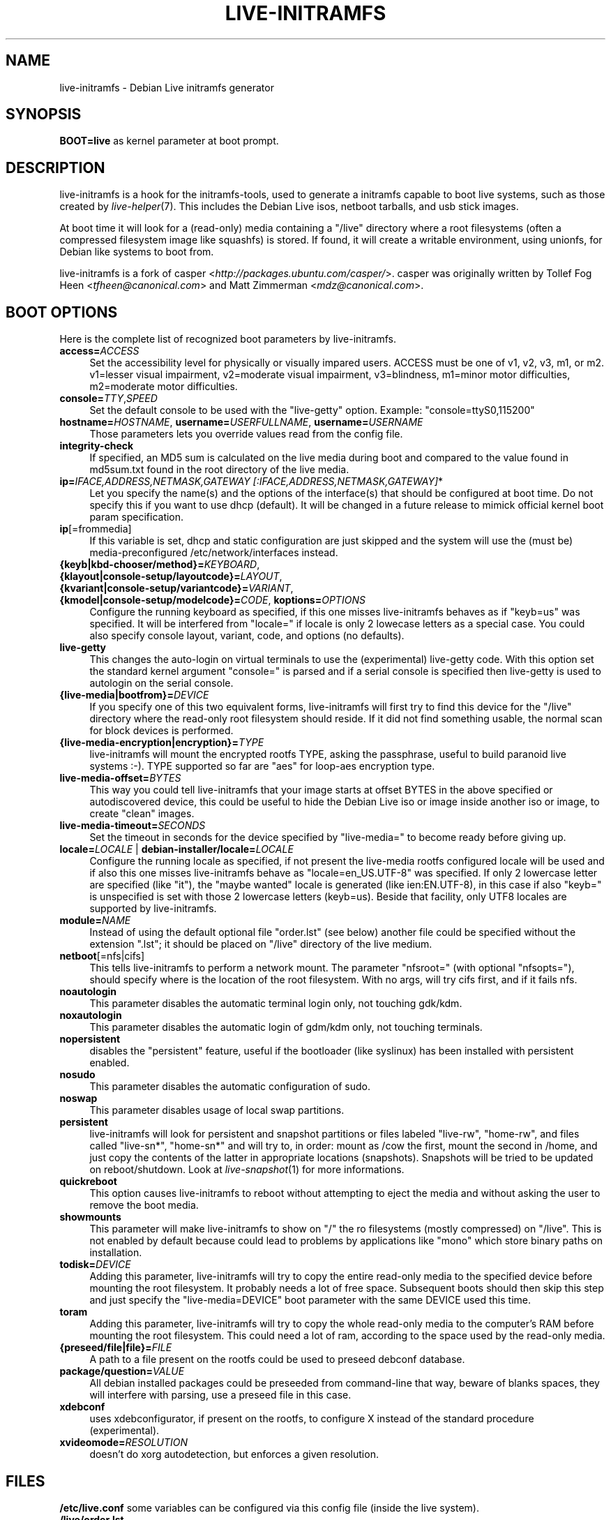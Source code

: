 .TH LIVE\-INITRAMFS 7 "2007\-05\-21" "1.87.4" "live\-initramfs"

.SH NAME
live\-initramfs \- Debian Live initramfs generator

.SH SYNOPSIS
.B BOOT=live
as kernel parameter at boot prompt.

.SH DESCRIPTION
live\-initramfs is a hook for the initramfs\-tools, used to generate a initramfs capable to boot live systems, such as those created by \fIlive\-helper\fR(7). This includes the Debian Live isos, netboot tarballs, and usb stick images.
.PP
At boot time it will look for a (read\-only) media containing a "/live" directory where a root filesystems (often a compressed filesystem image like squashfs) is stored. If found, it will create a writable environment, using unionfs, for Debian like systems to boot from.
.PP
live\-initramfs is a fork of casper <\fIhttp://packages.ubuntu.com/casper/\fR>. casper was originally written by Tollef Fog Heen <\fItfheen@canonical.com\fR> and Matt Zimmerman <\fImdz@canonical.com\fR>.

.SH BOOT OPTIONS
Here is the complete list of recognized boot parameters by live\-initramfs.
.IP "\fBaccess=\fR\fIACCESS\fR" 4
Set the accessibility level for physically or visually impared users. ACCESS must be one of v1, v2, v3, m1, or m2. v1=lesser visual impairment, v2=moderate visual impairment, v3=blindness, m1=minor motor difficulties, m2=moderate motor difficulties.
.IP "\fBconsole=\fR\fITTY\fR,\fISPEED\fR" 4
Set the default console to be used with the "live\-getty" option. Example: "console=ttyS0,115200"
.IP "\fBhostname=\fR\fIHOSTNAME\fR, \fBusername=\fR\fIUSERFULLNAME\fR, \fBusername=\fR\fIUSERNAME\fR"4
Those parameters lets you override values read from the config file.
.IP "\fBintegrity\-check\fR" 4
If specified, an MD5 sum is calculated on the live media during boot and compared to the value found in md5sum.txt found in the root directory of the live media.
.IP "\fBip=\fR\fIIFACE,ADDRESS,NETMASK,GATEWAY [:IFACE,ADDRESS,NETMASK,GATEWAY]\fR*" 4
Let you specify the name(s) and the options of the interface(s) that should be configured at boot time. Do not specify this if you want to use dhcp (default). It will be changed in a future release to mimick official kernel boot param specification.
.IP "\fBip\fR[=frommedia]" 4
If this variable is set, dhcp and static configuration are just skipped and the system will use the (must be) media\-preconfigured /etc/network/interfaces instead.
.IP "\fB{keyb|kbd\-chooser/method}=\fR\fIKEYBOARD\fR, \fB{klayout|console\-setup/layoutcode}=\fR\fILAYOUT\fR, \fB{kvariant|console\-setup/variantcode}=\fR\fIVARIANT\fR, \fB{kmodel|console\-setup/modelcode}=\fR\fICODE\fR, \fBkoptions=\fR\fIOPTIONS\fR" 4
Configure the running keyboard as specified, if this one misses live\-initramfs behaves as if "keyb=us" was specified. It will be interfered from "locale=" if locale is only 2 lowecase letters as a special case. You could also specify console layout, variant, code, and options (no defaults).
.IP "\fBlive\-getty\fR" 4
This changes the auto\-login on virtual terminals to use the (experimental) live\-getty code. With this option set the standard kernel argument "console=" is parsed and if a serial console is specified then live\-getty is used to autologin on the serial console.
.IP "\fB{live\-media|bootfrom}=\fR\fIDEVICE\fR" 4
If you specify one of this two equivalent forms, live\-initramfs will first try to find this device for the "/live" directory where the read\-only root filesystem should reside. If it did not find something usable, the normal scan for block devices is performed.
.IP "\fB{live\-media\-encryption|encryption}=\fR\fITYPE\fR" 4
live\-initramfs will mount the encrypted rootfs TYPE, asking the passphrase, useful to build paranoid live systems :\-). TYPE supported so far are "aes" for loop\-aes encryption type.
.IP "\fBlive\-media\-offset=\fR\fIBYTES\fR" 4
This way you could tell live\-initramfs that your image starts at offset BYTES in the above specified or autodiscovered device, this could be useful to hide the Debian Live iso or image inside another iso or image, to create "clean" images.
.IP "\fBlive\-media\-timeout=\fR\fISECONDS\fR" 4
Set the timeout in seconds for the device specified by "live\-media=" to become ready before giving up.
.IP "\fBlocale=\fR\fILOCALE\fR | \fBdebian\-installer/locale=\fR\fILOCALE\fR" 4
Configure the running locale as specified, if not present the live\-media rootfs configured locale will be used and if also this one misses live\-initramfs behave as "locale=en_US.UTF\-8" was specified. If only 2 lowercase letter are specified (like "it"), the "maybe wanted" locale is generated (like ien:EN.UTF\-8), in this case if also "keyb=" is unspecified is set with those 2 lowercase letters (keyb=us). Beside that facility, only UTF8 locales are supported by live\-initramfs.
.IP "\fBmodule=\fR\fINAME\fR" 4
Instead of using the default optional file "order.lst" (see below) another file could be specified without the extension ".lst"; it should be placed on "/live" directory of the live medium.
.IP "\fBnetboot\fR[=nfs|cifs]" 4
This tells live\-initramfs to perform a network mount. The parameter "nfsroot=" (with optional "nfsopts="), should specify where is the location of the root filesystem.  With no args, will try cifs first, and if it fails nfs.
.IP "\fBnoautologin\fR" 4
This parameter disables the automatic terminal login only, not touching gdk/kdm.
.IP "\fBnoxautologin\fR" 4
This parameter disables the automatic login of gdm/kdm only, not touching terminals.
.IP "\fBnopersistent\fR" 4
disables the "persistent" feature, useful if the bootloader (like syslinux) has been installed with persistent enabled.
.IP "\fBnosudo\fR" 4
This parameter disables the automatic configuration of sudo.
.IP "\fBnoswap\fR" 4
This parameter disables usage of local swap partitions.
.IP "\fBpersistent\fR" 4
live\-initramfs will look for persistent and snapshot partitions or files labeled "live\-rw", "home\-rw", and files called "live\-sn*", "home\-sn*" and will try to, in order: mount as /cow the first, mount the second in /home, and just copy the contents of the latter in appropriate locations (snapshots). Snapshots will be tried to be updated on reboot/shutdown. Look at \fIlive\-snapshot\fR(1) for more informations.
.IP "\fBquickreboot\fR" 4
This option causes live\-initramfs to reboot without attempting to eject the media and without asking the user to remove the boot media.
.IP "\fBshowmounts\fR" 4
This parameter will make live\-initramfs to show on "/" the ro filesystems (mostly compressed) on "/live". This is not enabled by default because could lead to problems by applications like "mono" which store binary paths on installation.
.IP "\fBtodisk=\fR\fIDEVICE" 4
Adding this parameter, live\-initramfs will try to copy the entire read\-only media to the specified device before mounting the root filesystem. It probably needs a lot of free space. Subsequent boots should then skip this step and just specify the "live\-media=DEVICE" boot parameter with the same DEVICE used this time.
.IP "\fBtoram\fR" 4
Adding this parameter, live\-initramfs will try to copy the whole read\-only media to the computer's RAM before mounting the root filesystem. This could need a lot of ram, according to the space used by the read\-only media.
.IP "\fB{preseed/file|file}=\fR\fIFILE\fR" 4
A path to a file present on the rootfs could be used to preseed debconf database.
.IP "\fBpackage/question=\fR\fIVALUE\fR" 4
All debian installed packages could be preseeded from command\-line that way, beware of blanks spaces, they will interfere with parsing, use a preseed file in this case.
.IP "\fBxdebconf\fR" 4
uses xdebconfigurator, if present on the rootfs, to configure X instead of the standard procedure (experimental).
.IP "\fBxvideomode=\fR\fIRESOLUTION\fR" 4
doesn't do xorg autodetection, but enforces a given resolution.

.SH FILES
.B /etc/live.conf
some variables can be configured via this config file (inside the live system).
.TP
.B /live/order.lst
This optional file (inside the live media) contains a list of white\-space or carriage\-return\-separated file names corresponding to disk images in the "/live" directory. If this file exists, only images listed here will be merged into the root unionfs, and they will be loaded in the order listed here. The first entry in this file will be the "lowest" point in the unionfs, and the last file in this list will be on the "top" of the unionfs, directly below /cow.  Without this file, any images in the "/live" directory are loaded in alphanumeric order.

.SH SEE ALSO
\fIlive\-snapshot\fR(1)
.PP
\fIlive\-helper\fR(7)
.PP
\fIinitramfs\-tools\fR(8)

.SH BUGS
Report bugs against live\-initramfs <\fIhttp://packages.qa.debian.org/live\-initramfs/\fR>.

.SH HOMEPAGE
More information about the Debian Live project can be found at <\fIhttp://debian\-live.alioth.debian.org/\fR> and <\fIhttp://wiki.debian.org/DebianLive/\fR>.

.SH AUTHORS
live\-initramfs is maintained by Daniel Baumann <\fIdaniel@debian.org\fR> and Marco Amadori <\fImarco.amadori@gmail.com\fR> for the Debian project.
.PP
live\-initramfs is a fork of casper <\fIhttp://packages.ubuntu.com/casper/\fR>. casper was originally written by Tollef Fog Heen <\fItfheen@canonical.com\fR> and Matt Zimmerman <\fImdz@canonical.com\fR>.
